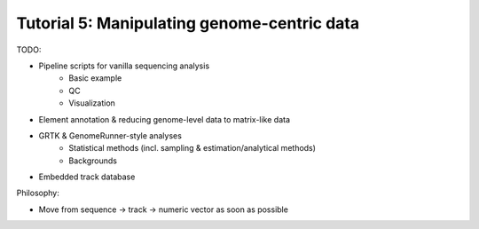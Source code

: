 ============================================
Tutorial 5: Manipulating genome-centric data
============================================

TODO:

- Pipeline scripts for vanilla sequencing analysis  
    - Basic example
    - QC
    - Visualization
- Element annotation & reducing genome-level data to matrix-like data
- GRTK & GenomeRunner-style analyses
    - Statistical methods (incl. sampling & estimation/analytical methods)
    - Backgrounds
- Embedded track database

Philosophy:

- Move from sequence -> track -> numeric vector as soon as possible
